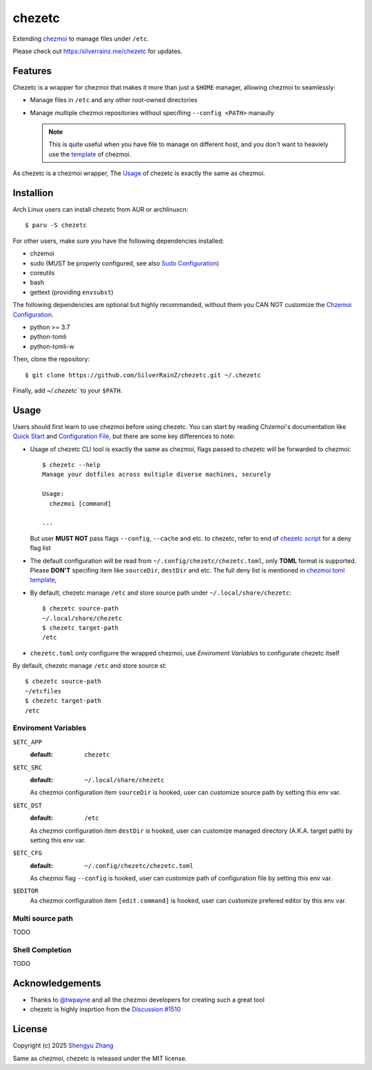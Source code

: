 =======
chezetc
=======

Extending chezmoi_ to manage files under ``/etc``.

Please check out https:/silverrainz.me/chezetc for updates.

.. _chezmoi: https://www.chezmoi.io

Features
========

Chezetc is a wrapper for chezmoi that makes it more than just a ``$HOME`` manager,
allowing chezmoi to seamlessly:

- Manage files in ``/etc`` and any other root-owned directories
- Manage multiple chezmoi repositories without specifiing ``--config <PATH>``
  manaully

  .. note::

     This is quite useful when you have file to manage on different host,
     and you don't want to heaviely use the `template`_  of chezmoi.

     .. _template: https://chezmoi.io/user-guide/templating/

As chezetc is a chezmoi wrapper, The Usage_ of chezetc is exactly the same as
chezmoi.

Installion
==========

Arch Linux users can install chezetc from AUR or archlinuxcn::

   $ paru -S chezetc

For other users, make sure you have the following dependencies installed:

- chzemoi
- sudo (MUST be properly configured, see also `Sudo Configuration`_)
- coreutils
- bash
- gettext (providing ``envsubst``)

The following dependencies are optional but highly recommanded, without them you
CAN NOT customize the `Chzemoi Configuration`_.

- python >= 3.7
- python-tomli
- python-tomli-w

Then, clone the repository::

   $ git clone https://github.com/SilverRainZ/chezetc.git ~/.chezetc

Finally, add `~/.chezetc`` to your ``$PATH``.

.. _Chzemoi Configuration: https://www.chezmoi.io/reference/configuration-file/
.. _Sudo Configuration: https://wiki.archlinux.org/title/Sudo#Configuration

Usage
=====

Users should first learn to use chezmoi before using chezetc.
You can start by reading Chzemoi's documentation like `Quick Start`_ and
`Configuration File`_, but there are some key differences to note:

- Usage of chezetc CLI tool is exactly the same as chezmoi,
  flags passed to chezetc will be forwarded to chezmoi::

     $ chezetc --help
     Manage your dotfiles across multiple diverse machines, securely

     Usage:
       chezmoi [command]

     ...

  But user **MUST NOT** pass flags ``--config``, ``--cache`` and etc. to chezetc,
  refer to end of `chezetc script`_ for a deny flag list
- The default configuration will be read from
  ``~/.config/chezetc/chezetc.toml``, only **TOML** format is supported.
  Please **DON'T** specifing item like ``sourceDir``, ``destDir`` and etc.
  The full deny list is mentioned in `chezmoi.toml template`_,
- By default, chezetc manage ``/etc`` and store source path under
  ``~/.local/share/chezetc``::

     $ chezetc source-path
     ~/.local/share/chezetc
     $ chezetc target-path
     /etc

- ``chezetc.toml`` only configurre the wrapped chezmoi, use
  `Enviroment Variables` to configurate chezetc itself

.. _Quick Start: https://www.chezmoi.io/quick-start/
.. _Configuration File: https://www.chezmoi.io/reference/configuration-file/
.. _chezetc script: ./chezetc
.. _chezmoi.toml template: ./chezmoi.toml

By default, chezetc manage ``/etc`` and store source st::

   $ chezetc source-path
   ~/etcfiles
   $ chezetc target-path
   /etc

Enviroment Variables
--------------------

``$ETC_APP``
   :default: ``chezetc``

``$ETC_SRC``
   :default: ``~/.local/share/chezetc``

   As chezmoi configuration item ``sourceDir`` is hooked, user can customize
   source path by setting this env var.
``$ETC_DST``
   :default: ``/etc``

   As chezmoi configuration item ``destDir`` is hooked, user can customize
   managed directory (A.K.A. target path) by setting this env var.
``$ETC_CFG``
   :default: ``~/.config/chezetc/chezetc.toml``

   As chezmoi flag ``--config`` is hooked, user can customize
   path of configuration file by setting this env var.
``$EDITOR``
   As chezmoi configuration item ``[edit.command]`` is hooked, user can customize
   prefered editor by this env var.


Multi source path
-----------------

TODO

Shell Completion
----------------

TODO

Acknowledgements
================

- Thanks to `@twpayne`_ and all the chezmoi developers for creating such a great tool
- chezetc is highly insprtion from the `Discussion #1510`_

.. _@twpayne: https://github.com/twpayne
.. _Discussion #1510: https://github.com/twpayne/chezmoi/discussions/1510

License
=======

Copyright (c) 2025 `Shengyu Zhang`_

Same as chezmoi, chezetc is released under the MIT license.

.. _Shengyu Zhang: https://silverrainz.me
